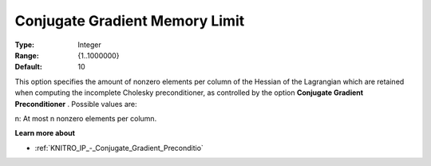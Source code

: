 .. _KNITRO_IP_-_Conjugate_Gradient_Memory_Limit:


Conjugate Gradient Memory Limit
===============================



:Type:	Integer	
:Range:	{1..1000000}	
:Default:	10	



This option specifies the amount of nonzero elements per column of the Hessian of the Lagrangian which are retained when computing the incomplete Cholesky preconditioner, as controlled by the option **Conjugate Gradient Preconditioner** . Possible values are: 



n:	At most n nonzero elements per column.



**Learn more about** 

*	:ref:`KNITRO_IP_-_Conjugate_Gradient_Preconditio`  
